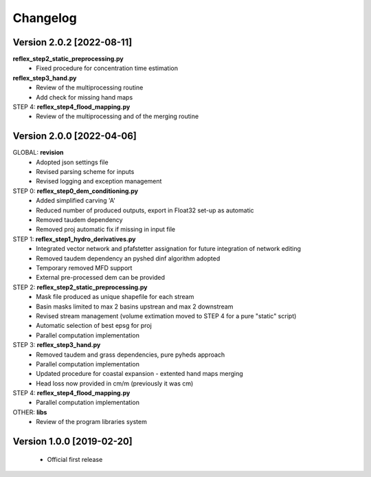 =========
Changelog
=========
Version 2.0.2 [2022-08-11]
**************************
**reflex_step2_static_preprocessing.py**
    - Fixed procedure for concentration time estimation
**reflex_step3_hand.py**
    - Review of the multiprocessing routine
    - Add check for missing hand maps
STEP 4: **reflex_step4_flood_mapping.py**
    - Review of the multiprocessing and of the merging routine
Version 2.0.0 [2022-04-06]
**************************
GLOBAL: **revision**
        - Adopted json settings file
        - Revised parsing scheme for inputs
        - Revised logging and exception management

STEP 0: **reflex_step0_dem_conditioning.py**
        - Added simplified carving 'A'
        - Reduced number of produced outputs, export in Float32 set-up as automatic
        - Removed taudem dependency
        - Removed proj automatic fix if missing in input file
        
STEP 1: **reflex_step1_hydro_derivatives.py**
        - Integrated vector network and pfafstetter assignation for future integration of network editing
        - Removed taudem dependency an pyshed dinf algorithm adopted
        - Temporary removed MFD support
        - External pre-processed dem can be provided
        
STEP 2: **reflex_step2_static_preprocessing.py**
        - Mask file produced as unique shapefile for each stream
        - Basin masks limited to max 2 basins upstrean and max 2 downstream
        - Revised stream management (volume extimation moved to STEP 4 for a pure "static" script)
        - Automatic selection of best epsg for proj
        - Parallel computation implementation
        
STEP 3: **reflex_step3_hand.py**
        - Removed taudem and grass dependencies, pure pyheds approach
        - Parallel computation implementation
        - Updated procedure for coastal expansion - extented hand maps merging
        - Head loss now provided in cm/m (previously it was cm)

STEP 4: **reflex_step4_flood_mapping.py**
        - Parallel computation implementation
        
OTHER: **libs**
        - Review of the program libraries system

Version 1.0.0 [2019-02-20]
**************************
        - Official first release
